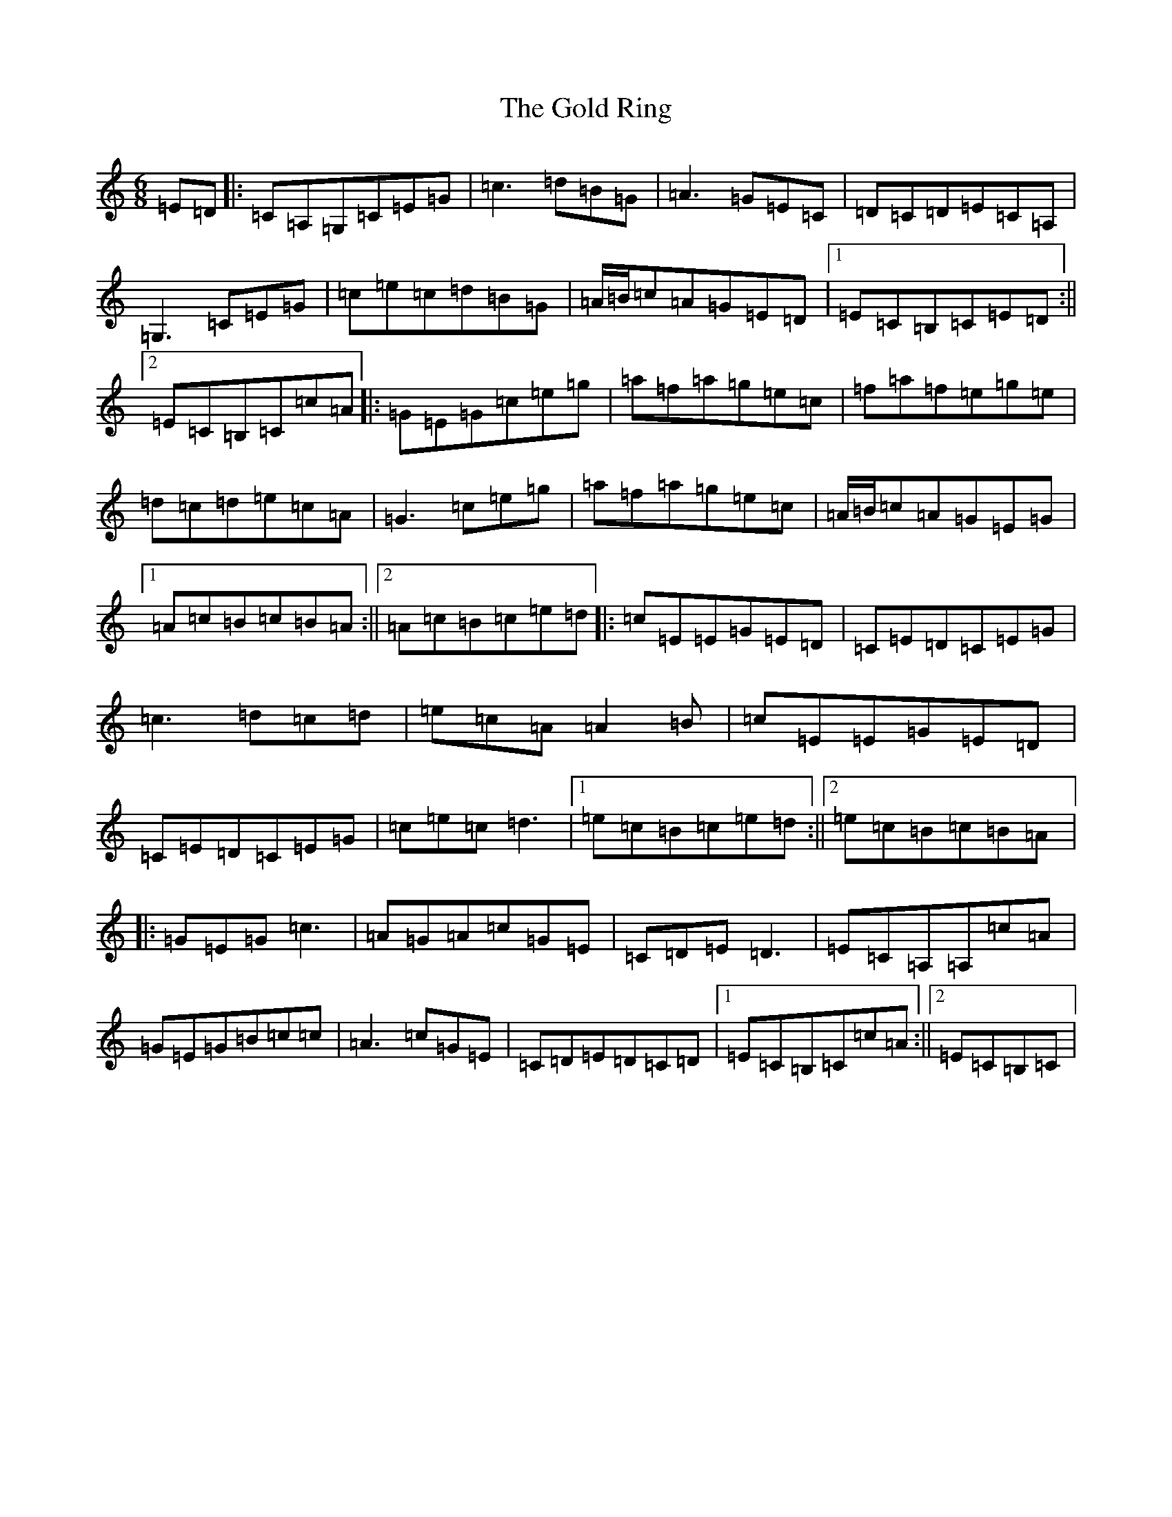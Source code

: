 X: 8171
T: Gold Ring, The
S: https://thesession.org/tunes/1351#setting1351
R: jig
M:6/8
L:1/8
K: C Major
=E=D|:=C=A,=G,=C=E=G|=c3=d=B=G|=A3=G=E=C|=D=C=D=E=C=A,|=G,3=C=E=G|=c=e=c=d=B=G|=A/2=B/2=c=A=G=E=D|1=E=C=B,=C=E=D:||2=E=C=B,=C=c=A|:=G=E=G=c=e=g|=a=f=a=g=e=c|=f=a=f=e=g=e|=d=c=d=e=c=A|=G3=c=e=g|=a=f=a=g=e=c|=A/2=B/2=c=A=G=E=G|1=A=c=B=c=B=A:||2=A=c=B=c=e=d|:=c=E=E=G=E=D|=C=E=D=C=E=G|=c3=d=c=d|=e=c=A=A2=B|=c=E=E=G=E=D|=C=E=D=C=E=G|=c=e=c=d3|1=e=c=B=c=e=d:||2=e=c=B=c=B=A|:=G=E=G=c3|=A=G=A=c=G=E|=C=D=E=D3|=E=C=A,=A,=c=A|=G=E=G=B=c=c|=A3=c=G=E|=C=D=E=D=C=D|1=E=C=B,=C=c=A:||2=E=C=B,=C|